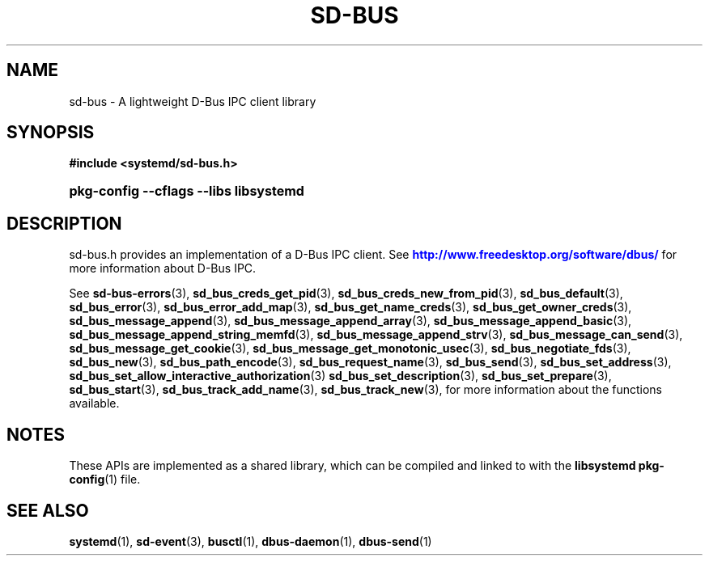 '\" t
.TH "SD\-BUS" "3" "" "systemd 232" "sd-bus"
.\" -----------------------------------------------------------------
.\" * Define some portability stuff
.\" -----------------------------------------------------------------
.\" ~~~~~~~~~~~~~~~~~~~~~~~~~~~~~~~~~~~~~~~~~~~~~~~~~~~~~~~~~~~~~~~~~
.\" http://bugs.debian.org/507673
.\" http://lists.gnu.org/archive/html/groff/2009-02/msg00013.html
.\" ~~~~~~~~~~~~~~~~~~~~~~~~~~~~~~~~~~~~~~~~~~~~~~~~~~~~~~~~~~~~~~~~~
.ie \n(.g .ds Aq \(aq
.el       .ds Aq '
.\" -----------------------------------------------------------------
.\" * set default formatting
.\" -----------------------------------------------------------------
.\" disable hyphenation
.nh
.\" disable justification (adjust text to left margin only)
.ad l
.\" -----------------------------------------------------------------
.\" * MAIN CONTENT STARTS HERE *
.\" -----------------------------------------------------------------
.SH "NAME"
sd-bus \- A lightweight D\-Bus IPC client library
.SH "SYNOPSIS"
.sp
.ft B
.nf
#include <systemd/sd\-bus\&.h>
.fi
.ft
.HP \w'\fBpkg\-config\ \-\-cflags\ \-\-libs\ libsystemd\fR\ 'u
\fBpkg\-config \-\-cflags \-\-libs libsystemd\fR
.SH "DESCRIPTION"
.PP
sd\-bus\&.h
provides an implementation of a D\-Bus IPC client\&. See
\m[blue]\fB\%http://www.freedesktop.org/software/dbus/\fR\m[]
for more information about D\-Bus IPC\&.
.PP
See
\fBsd-bus-errors\fR(3),
\fBsd_bus_creds_get_pid\fR(3),
\fBsd_bus_creds_new_from_pid\fR(3),
\fBsd_bus_default\fR(3),
\fBsd_bus_error\fR(3),
\fBsd_bus_error_add_map\fR(3),
\fBsd_bus_get_name_creds\fR(3),
\fBsd_bus_get_owner_creds\fR(3),
\fBsd_bus_message_append\fR(3),
\fBsd_bus_message_append_array\fR(3),
\fBsd_bus_message_append_basic\fR(3),
\fBsd_bus_message_append_string_memfd\fR(3),
\fBsd_bus_message_append_strv\fR(3),
\fBsd_bus_message_can_send\fR(3),
\fBsd_bus_message_get_cookie\fR(3),
\fBsd_bus_message_get_monotonic_usec\fR(3),
\fBsd_bus_negotiate_fds\fR(3),
\fBsd_bus_new\fR(3),
\fBsd_bus_path_encode\fR(3),
\fBsd_bus_request_name\fR(3),
\fBsd_bus_send\fR(3),
\fBsd_bus_set_address\fR(3),
\fBsd_bus_set_allow_interactive_authorization\fR(3)
\fBsd_bus_set_description\fR(3),
\fBsd_bus_set_prepare\fR(3),
\fBsd_bus_start\fR(3),
\fBsd_bus_track_add_name\fR(3),
\fBsd_bus_track_new\fR(3), for more information about the functions available\&.
.SH "NOTES"
.PP
These APIs are implemented as a shared library, which can be compiled and linked to with the
\fBlibsystemd\fR\ \&\fBpkg-config\fR(1)
file\&.
.SH "SEE ALSO"
.PP
\fBsystemd\fR(1),
\fBsd-event\fR(3),
\fBbusctl\fR(1),
\fBdbus-daemon\fR(1),
\fBdbus-send\fR(1)
